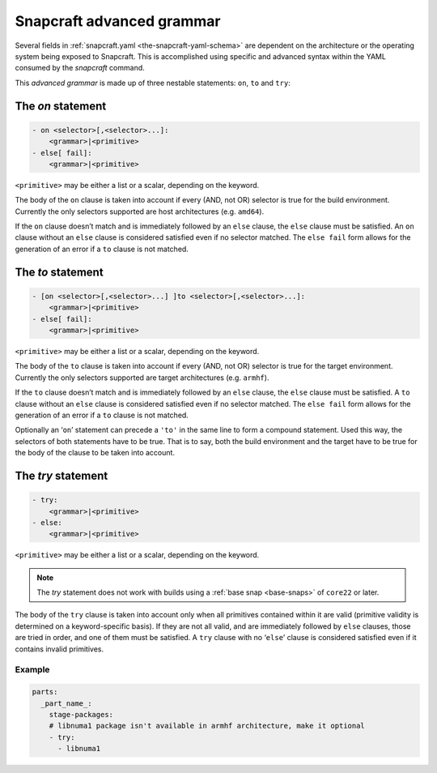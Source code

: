 .. 8349.md

.. _snapcraft-advanced-grammar:

Snapcraft advanced grammar
==========================

Several fields in :ref:`snapcraft.yaml <the-snapcraft-yaml-schema>` are dependent on the architecture or the operating system being exposed to Snapcraft. This is accomplished using specific and advanced syntax within the YAML consumed by the *snapcraft* command.

This *advanced grammar* is made up of three nestable statements: ``on``, ``to`` and ``try``:

The *on* statement
------------------

.. code:: yaml

       - on <selector>[,<selector>...]:
           <grammar>|<primitive>
       - else[ fail]:
           <grammar>|<primitive>

``<primitive>`` may be either a list or a scalar, depending on the keyword.

The body of the ``on`` clause is taken into account if every (AND, not OR) selector is true for the build environment. Currently the only selectors supported are host architectures (e.g. ``amd64``).

If the ``on`` clause doesn’t match and is immediately followed by an ``else`` clause, the ``else`` clause must be satisfied. An ``on`` clause without an ``else`` clause is considered satisfied even if no selector matched. The ``else fail`` form allows for the generation of an error if a ``to`` clause is not matched.

The *to* statement
------------------

.. code:: yaml

       - [on <selector>[,<selector>...] ]to <selector>[,<selector>...]:
           <grammar>|<primitive>
       - else[ fail]:
           <grammar>|<primitive>

``<primitive>`` may be either a list or a scalar, depending on the keyword.

The body of the ``to`` clause is taken into account if every (AND, not OR) selector is true for the target environment. Currently the only selectors supported are target architectures (e.g. ``armhf``).

If the ``to`` clause doesn’t match and is immediately followed by an ``else`` clause, the ``else`` clause must be satisfied. A ``to`` clause without an ``else`` clause is considered satisfied even if no selector matched. The ``else fail`` form allows for the generation of an error if a ``to`` clause is not matched.

Optionally an ‘``on``’ statement can precede a ``'to'`` in the same line to form a compound statement. Used this way, the selectors of both statements have to be true. That is to say, both the build environment and the target have to be true for the body of the clause to be taken into account.

The *try* statement
-------------------

.. code:: yaml

       - try:
           <grammar>|<primitive>
       - else:
           <grammar>|<primitive>

``<primitive>`` may be either a list or a scalar, depending on the keyword.

.. note::
          The *try* statement does not work with builds using a :ref:`base snap <base-snaps>` of ``core22`` or later.

The body of the ``try`` clause is taken into account only when all primitives contained within it are valid (primitive validity is determined on a keyword-specific basis). If they are not all valid, and are immediately followed by ``else`` clauses, those are tried in order, and one of them must be satisfied. A ``try`` clause with no ‘``else``’ clause is considered satisfied even if it contains invalid primitives.

Example
~~~~~~~

.. code:: yaml

   parts:
     _part_name_:
       stage-packages:
       # libnuma1 package isn't available in armhf architecture, make it optional
       - try:
         - libnuma1
